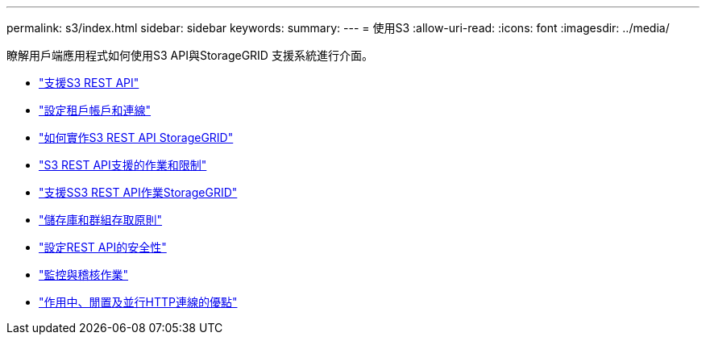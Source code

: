 ---
permalink: s3/index.html 
sidebar: sidebar 
keywords:  
summary:  
---
= 使用S3
:allow-uri-read: 
:icons: font
:imagesdir: ../media/


[role="lead"]
瞭解用戶端應用程式如何使用S3 API與StorageGRID 支援系統進行介面。

* link:support-for-s3-rest-api.html["支援S3 REST API"]
* link:configuring-tenant-accounts-and-connections.html["設定租戶帳戶和連線"]
* link:how-storagegrid-implements-s3-rest-api.html["如何實作S3 REST API StorageGRID"]
* link:s3-rest-api-supported-operations-and-limitations.html["S3 REST API支援的作業和限制"]
* link:storagegrid-s3-rest-api-operations.html["支援SS3 REST API作業StorageGRID"]
* link:bucket-and-group-access-policies.html["儲存庫和群組存取原則"]
* link:configuring-security-for-rest-api.html["設定REST API的安全性"]
* link:monitoring-and-auditing-operations.html["監控與稽核作業"]
* link:benefits-of-active-idle-and-concurrent-http-connections.html["作用中、閒置及並行HTTP連線的優點"]

